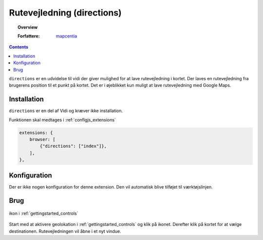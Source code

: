
.. _extensions_directions:

Rutevejledning (directions)
=================

.. topic:: Overview

    :Forfattere: `mapcentia <https://github.com/mapcentia>`_

.. contents::
    :depth: 3

``directions`` er en udvidelse til vidi der giver mulighed for at lave rutevejledning i kortet. Der laves en rutevejledning fra brugerens position til et punkt på kortet. Det er i øjeblikket kun muligt at lave rutevejledning med Google Maps.

Installation
-----------------

``directions`` er en del af Vidi og kræver ikke installation. 
 
Funktionen skal medtages i :ref:`configjs_extensions`

.. code-block:: js

    extensions: {
        browser: [
            {"directions": ["index"]},
        ],
    },

Konfiguration
-----------------

Der er ikke nogen konfiguration for denne extension. Den vil automatisk blive tilføjet til værktøjslinjen.

Brug
-----------------

.. figure:: ../../_media/extensions-directions-icon.png
    :align: center
    :figclass: align-center

    ikon i :ref:`gettingstarted_controls`

Start med at aktivere geolokation i :ref:`gettingstarted_controls` og klik på ikonet. Derefter klik på kortet for at vælge destinationen. Rutevejledningen vil åbne i et nyt vindue.